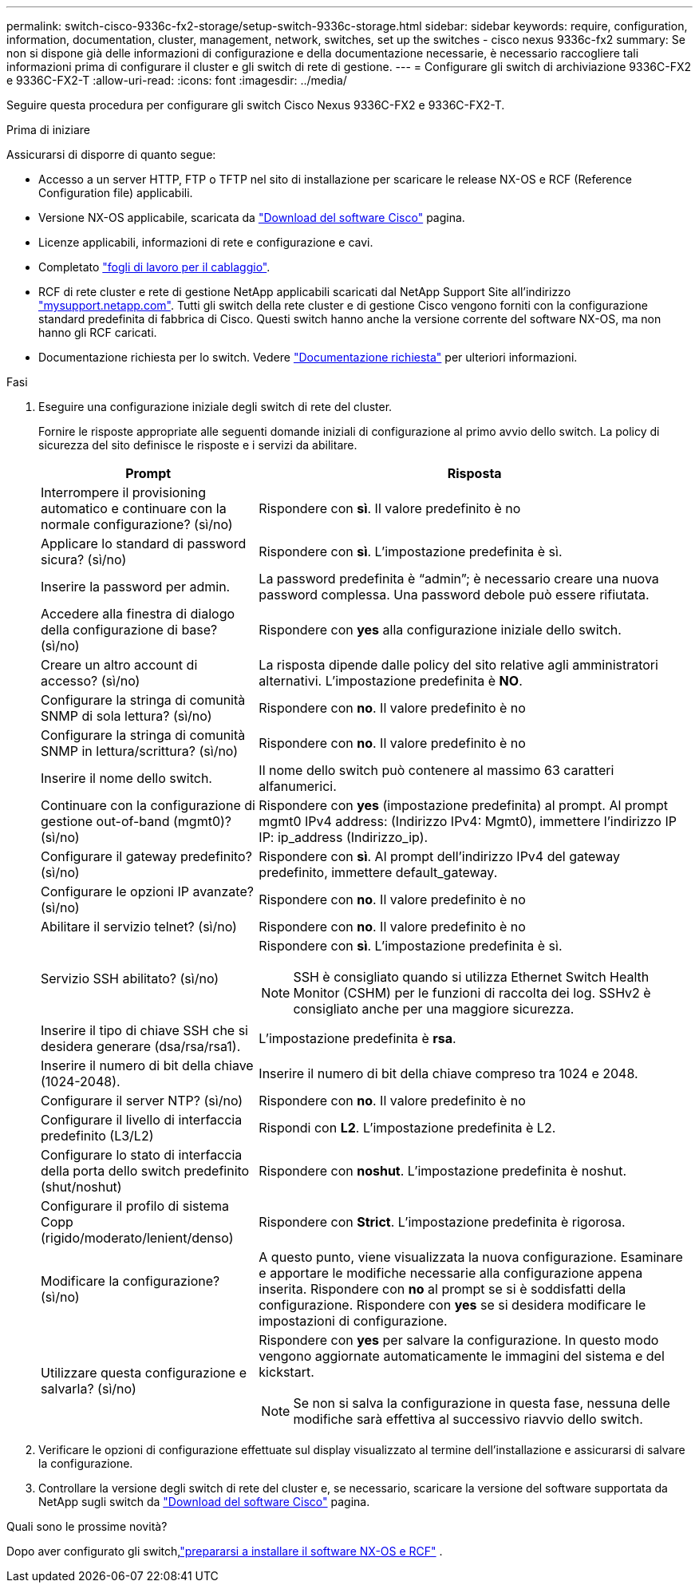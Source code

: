 ---
permalink: switch-cisco-9336c-fx2-storage/setup-switch-9336c-storage.html 
sidebar: sidebar 
keywords: require, configuration, information, documentation, cluster, management, network, switches, set up the switches - cisco nexus 9336c-fx2 
summary: Se non si dispone già delle informazioni di configurazione e della documentazione necessarie, è necessario raccogliere tali informazioni prima di configurare il cluster e gli switch di rete di gestione. 
---
= Configurare gli switch di archiviazione 9336C-FX2 e 9336C-FX2-T
:allow-uri-read: 
:icons: font
:imagesdir: ../media/


[role="lead"]
Seguire questa procedura per configurare gli switch Cisco Nexus 9336C-FX2 e 9336C-FX2-T.

.Prima di iniziare
Assicurarsi di disporre di quanto segue:

* Accesso a un server HTTP, FTP o TFTP nel sito di installazione per scaricare le release NX-OS e RCF (Reference Configuration file) applicabili.
* Versione NX-OS applicabile, scaricata da https://software.cisco.com/download/home["Download del software Cisco"^] pagina.
* Licenze applicabili, informazioni di rete e configurazione e cavi.
* Completato link:setup-worksheet-9336c-storage.html["fogli di lavoro per il cablaggio"].
* RCF di rete cluster e rete di gestione NetApp applicabili scaricati dal NetApp Support Site all'indirizzo http://mysupport.netapp.com/["mysupport.netapp.com"^]. Tutti gli switch della rete cluster e di gestione Cisco vengono forniti con la configurazione standard predefinita di fabbrica di Cisco. Questi switch hanno anche la versione corrente del software NX-OS, ma non hanno gli RCF caricati.
* Documentazione richiesta per lo switch. Vedere link:required-documentation-9336c-storage.html["Documentazione richiesta"] per ulteriori informazioni.


.Fasi
. Eseguire una configurazione iniziale degli switch di rete del cluster.
+
Fornire le risposte appropriate alle seguenti domande iniziali di configurazione al primo avvio dello switch. La policy di sicurezza del sito definisce le risposte e i servizi da abilitare.

+
[cols="1,2"]
|===
| Prompt | Risposta 


 a| 
Interrompere il provisioning automatico e continuare con la normale configurazione? (sì/no)
 a| 
Rispondere con *sì*. Il valore predefinito è no



 a| 
Applicare lo standard di password sicura? (sì/no)
 a| 
Rispondere con *sì*. L'impostazione predefinita è sì.



 a| 
Inserire la password per admin.
 a| 
La password predefinita è "`admin`"; è necessario creare una nuova password complessa. Una password debole può essere rifiutata.



 a| 
Accedere alla finestra di dialogo della configurazione di base? (sì/no)
 a| 
Rispondere con *yes* alla configurazione iniziale dello switch.



 a| 
Creare un altro account di accesso? (sì/no)
 a| 
La risposta dipende dalle policy del sito relative agli amministratori alternativi. L'impostazione predefinita è *NO*.



 a| 
Configurare la stringa di comunità SNMP di sola lettura? (sì/no)
 a| 
Rispondere con *no*. Il valore predefinito è no



 a| 
Configurare la stringa di comunità SNMP in lettura/scrittura? (sì/no)
 a| 
Rispondere con *no*. Il valore predefinito è no



 a| 
Inserire il nome dello switch.
 a| 
Il nome dello switch può contenere al massimo 63 caratteri alfanumerici.



 a| 
Continuare con la configurazione di gestione out-of-band (mgmt0)? (sì/no)
 a| 
Rispondere con *yes* (impostazione predefinita) al prompt. Al prompt mgmt0 IPv4 address: (Indirizzo IPv4: Mgmt0), immettere l'indirizzo IP IP: ip_address (Indirizzo_ip).



 a| 
Configurare il gateway predefinito? (sì/no)
 a| 
Rispondere con *sì*. Al prompt dell'indirizzo IPv4 del gateway predefinito, immettere default_gateway.



 a| 
Configurare le opzioni IP avanzate? (sì/no)
 a| 
Rispondere con *no*. Il valore predefinito è no



 a| 
Abilitare il servizio telnet? (sì/no)
 a| 
Rispondere con *no*. Il valore predefinito è no



 a| 
Servizio SSH abilitato? (sì/no)
 a| 
Rispondere con *sì*. L'impostazione predefinita è sì.


NOTE: SSH è consigliato quando si utilizza Ethernet Switch Health Monitor (CSHM) per le funzioni di raccolta dei log. SSHv2 è consigliato anche per una maggiore sicurezza.



 a| 
Inserire il tipo di chiave SSH che si desidera generare (dsa/rsa/rsa1).
 a| 
L'impostazione predefinita è *rsa*.



 a| 
Inserire il numero di bit della chiave (1024-2048).
 a| 
Inserire il numero di bit della chiave compreso tra 1024 e 2048.



 a| 
Configurare il server NTP? (sì/no)
 a| 
Rispondere con *no*. Il valore predefinito è no



 a| 
Configurare il livello di interfaccia predefinito (L3/L2)
 a| 
Rispondi con *L2*. L'impostazione predefinita è L2.



 a| 
Configurare lo stato di interfaccia della porta dello switch predefinito (shut/noshut)
 a| 
Rispondere con *noshut*. L'impostazione predefinita è noshut.



 a| 
Configurare il profilo di sistema Copp (rigido/moderato/lenient/denso)
 a| 
Rispondere con *Strict*. L'impostazione predefinita è rigorosa.



 a| 
Modificare la configurazione? (sì/no)
 a| 
A questo punto, viene visualizzata la nuova configurazione. Esaminare e apportare le modifiche necessarie alla configurazione appena inserita. Rispondere con *no* al prompt se si è soddisfatti della configurazione. Rispondere con *yes* se si desidera modificare le impostazioni di configurazione.



 a| 
Utilizzare questa configurazione e salvarla? (sì/no)
 a| 
Rispondere con *yes* per salvare la configurazione. In questo modo vengono aggiornate automaticamente le immagini del sistema e del kickstart.


NOTE: Se non si salva la configurazione in questa fase, nessuna delle modifiche sarà effettiva al successivo riavvio dello switch.

|===
. Verificare le opzioni di configurazione effettuate sul display visualizzato al termine dell'installazione e assicurarsi di salvare la configurazione.
. Controllare la versione degli switch di rete del cluster e, se necessario, scaricare la versione del software supportata da NetApp sugli switch da https://software.cisco.com/download/home["Download del software Cisco"^] pagina.


.Quali sono le prossime novità?
Dopo aver configurato gli switch,link:install-nxos-overview-9336c-storage.html["prepararsi a installare il software NX-OS e RCF"] .
